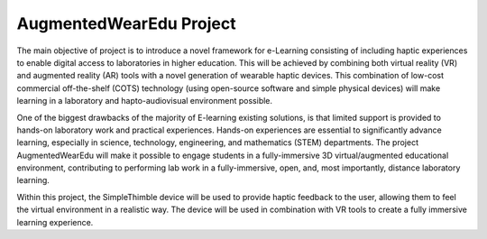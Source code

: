 
AugmentedWearEdu Project
+++++++++++++++++++++++++++++++++++++++++

The main objective of project is to introduce a novel framework for e-Learning consisting of including haptic experiences to enable digital access to laboratories in higher education. This will be achieved by combining both virtual reality (VR) and augmented reality (AR) tools with a novel generation of wearable haptic devices. This combination of low-cost commercial off-the-shelf (COTS) technology (using open-source software and simple physical devices) will make learning in a laboratory and hapto-audiovisual environment possible.

.. image:: augm.png
   :alt: Haptic Device
   :align: center

One of the biggest drawbacks of the majority of E-learning existing solutions, is that limited support is provided to hands-on laboratory work and practical experiences. Hands-on experiences are essential to significantly advance learning, especially in science, technology, engineering, and mathematics (STEM) departments. The project AugmentedWearEdu will make it possible to engage students in a fully-immersive 3D virtual/augmented educational environment, contributing to performing lab work in a fully-immersive, open, and, most importantly, distance laboratory learning. 

Within this project, the SimpleThimble device will be used to provide haptic feedback to the user, allowing them to feel the virtual environment in a realistic way. The device will be used in combination with VR tools to create a fully immersive learning experience.
